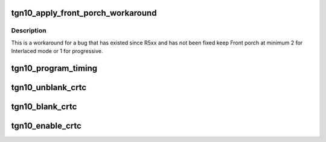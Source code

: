 .. -*- coding: utf-8; mode: rst -*-
.. src-file: drivers/gpu/drm/amd/display/dc/dcn10/dcn10_timing_generator.c

.. _`tgn10_apply_front_porch_workaround`:

tgn10_apply_front_porch_workaround
==================================

.. c:function:: void tgn10_apply_front_porch_workaround(struct timing_generator *tg, struct dc_crtc_timing *timing)

    :param struct timing_generator \*tg:
        *undescribed*

    :param struct dc_crtc_timing \*timing:
        *undescribed*

.. _`tgn10_apply_front_porch_workaround.description`:

Description
-----------

This is a workaround for a bug that has existed since R5xx and has not been
fixed keep Front porch at minimum 2 for Interlaced mode or 1 for progressive.

.. _`tgn10_program_timing`:

tgn10_program_timing
====================

.. c:function:: void tgn10_program_timing(struct timing_generator *tg, const struct dc_crtc_timing *dc_crtc_timing, bool use_vbios)

    Program CRTC Timing Registers - OTG_H\_\*, OTG_V\_\*, Pixel repetition. Including SYNC. Call BIOS command table to program Timings.

    :param struct timing_generator \*tg:
        *undescribed*

    :param const struct dc_crtc_timing \*dc_crtc_timing:
        *undescribed*

    :param bool use_vbios:
        *undescribed*

.. _`tgn10_unblank_crtc`:

tgn10_unblank_crtc
==================

.. c:function:: void tgn10_unblank_crtc(struct timing_generator *tg)

    Call ASIC Control Object to UnBlank CRTC.

    :param struct timing_generator \*tg:
        *undescribed*

.. _`tgn10_blank_crtc`:

tgn10_blank_crtc
================

.. c:function:: void tgn10_blank_crtc(struct timing_generator *tg)

    Call ASIC Control Object to Blank CRTC.

    :param struct timing_generator \*tg:
        *undescribed*

.. _`tgn10_enable_crtc`:

tgn10_enable_crtc
=================

.. c:function:: bool tgn10_enable_crtc(struct timing_generator *tg)

    Enable CRTC - call ASIC Control Object to enable Timing generator.

    :param struct timing_generator \*tg:
        *undescribed*

.. This file was automatic generated / don't edit.

